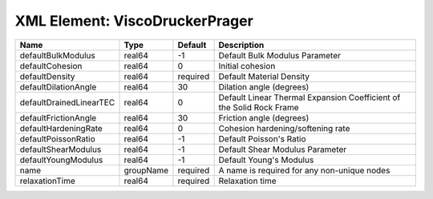 XML Element: ViscoDruckerPrager
===============================

======================= ========= ======== ==================================================================== 
Name                    Type      Default  Description                                                          
======================= ========= ======== ==================================================================== 
defaultBulkModulus      real64    -1       Default Bulk Modulus Parameter                                       
defaultCohesion         real64    0        Initial cohesion                                                     
defaultDensity          real64    required Default Material Density                                             
defaultDilationAngle    real64    30       Dilation angle (degrees)                                             
defaultDrainedLinearTEC real64    0        Default Linear Thermal Expansion Coefficient of the Solid Rock Frame 
defaultFrictionAngle    real64    30       Friction angle (degrees)                                             
defaultHardeningRate    real64    0        Cohesion hardening/softening rate                                    
defaultPoissonRatio     real64    -1       Default Poisson's Ratio                                              
defaultShearModulus     real64    -1       Default Shear Modulus Parameter                                      
defaultYoungModulus     real64    -1       Default Young's Modulus                                              
name                    groupName required A name is required for any non-unique nodes                          
relaxationTime          real64    required Relaxation time                                                      
======================= ========= ======== ==================================================================== 


